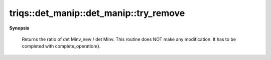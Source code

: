 ..
   Generated automatically by cpp2rst

.. highlight:: c
.. role:: red
.. role:: green
.. role:: param
.. role:: cppbrief


.. _det_manip_try_remove:

triqs::det_manip::det_manip::try_remove
=======================================


**Synopsis**

 .. rst-class:: cppsynopsis

    1. | :cppbrief:`Consider the removal the colj0 and row i0 from the matrix.`
       | det_manip::value_type :red:`try_remove` (size_t :param:`i`, size_t :param:`j`)






 Returns the ratio of det Minv_new / det Minv.
 This routine does NOT make any modification. It has to be completed with complete_operation().